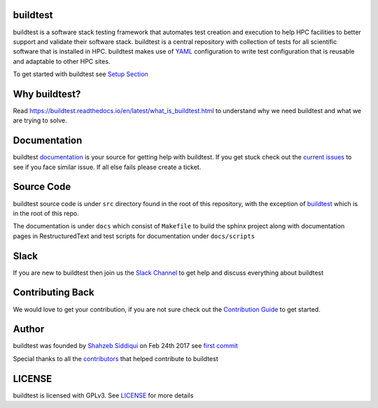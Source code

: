 | |license| |status| |versions| |downloads|

.. |license| image:: https://img.shields.io/pypi/l/buildtest-framework.svg
.. |status| image:: https://img.shields.io/pypi/status/buildtest-framework.svg
.. |versions| image:: https://img.shields.io/pypi/pyversions/buildtest-framework.svg
.. |downloads| image:: https://img.shields.io/pypi/dw/buildtest-framework.svg


buildtest
---------

buildtest is a software stack testing framework that automates test creation and execution to help HPC facilities to
better support and validate their software stack. buildtest is a central repository with collection of tests for all
scientific software that is installed in HPC. buildtest makes use of `YAML <https://yaml.org/>`_ configuration to write
test configuration that is reusable and adaptable to other HPC sites.

To get started with buildtest see `Setup Section <https://buildtest.readthedocs.io/en/latest/setup.html>`_

Why buildtest?
---------------

Read https://buildtest.readthedocs.io/en/latest/what_is_buildtest.html to understand why we need buildtest and what we
are trying to solve.

Documentation
-------------

buildtest `documentation <http://buildtest.readthedocs.io/en/latest/>`_  is your source for getting help with buildtest.
If you get stuck check out the `current issues <https://github.com/HPC-buildtest/buildtest-framework/issues>`_ to see
if you face similar issue. If all else fails please create a ticket.

Source Code
------------

buildtest source code is under ``src`` directory found in the root of this repository, with the exception of
`buildtest <https://github.com/HPC-buildtest/buildtest-framework/blob/master/buildtest>`_ which is in the root of this
repo.

The documentation  is under ``docs`` which consist of ``Makefile`` to build the sphinx project along with documentation
pages in RestructuredText and test scripts for documentation under ``docs/scripts``

Slack
------

If you are new to buildtest then join us the  `Slack Channel <http://hpcbuildtest.slack.com>`_ to get help and discuss
everything about buildtest

Contributing Back
-------------------

We would love to get your contribution, if you are not sure check out the
`Contribution Guide <https://buildtest.readthedocs.io/en/latest/contributing.html>`_ to get started.


Author
-------

buildtest was founded by `Shahzeb Siddiqui <https://github.com/shahzebsiddiqui>`_ on Feb 24th 2017 see
`first commit <https://github.com/HPC-buildtest/buildtest-framework/commit/902237c1a3707e00b32da5830d3f8abc92ecf296>`_

Special thanks to all the  `contributors <https://github.com/HPC-buildtest/buildtest-framework/graphs/contributors>`_
that helped contribute to buildtest

LICENSE
--------

buildtest is licensed with GPLv3. See
`LICENSE <https://github.com/HPC-buildtest/buildtest-framework/blob/master/LICENSE>`_ for more details

